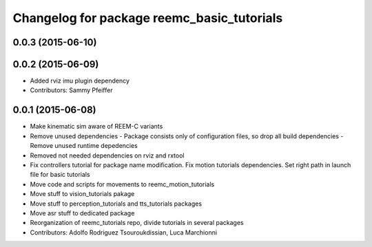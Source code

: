 ^^^^^^^^^^^^^^^^^^^^^^^^^^^^^^^^^^^^^^^^^^^
Changelog for package reemc_basic_tutorials
^^^^^^^^^^^^^^^^^^^^^^^^^^^^^^^^^^^^^^^^^^^

0.0.3 (2015-06-10)
------------------

0.0.2 (2015-06-09)
------------------
* Added rviz imu plugin dependency
* Contributors: Sammy Pfeiffer

0.0.1 (2015-06-08)
------------------
* Make kinematic sim aware of REEM-C variants
* Remove unused dependencies
  - Package consists only of configuration files, so drop all build dependencies
  - Remove unused runtime depedencies
* Removed not needed dependencies on rviz and rxtool
* Fix controllers tutorial for package name modification. Fix motion tutorials dependencies. Set right path in launch file for basic tutorials
* Move code and scripts for movements to reemc_motion_tutorials
* Move stuff to vision_tutorials pakage
* Move stuff to perception_tutorials and tts_tutorials packages
* Move asr stuff to dedicated package
* Reorganization of reemc_tutorials repo, divide tutorials in several packages
* Contributors: Adolfo Rodriguez Tsouroukdissian, Luca Marchionni

